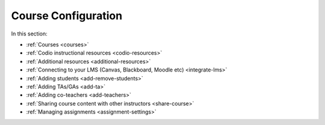 .. meta::
   :description: Creating courses, adding students, connecting to LMS and working with TA's
   
Course Configuration
====================

In this section:

- :ref:`Courses <courses>`

- :ref:`Codio instructional resources <codio-resources>`

- :ref:`Additional resources <additional-resources>`

- :ref:`Connecting to your LMS (Canvas, Blackboard, Moodle etc) <integrate-lms>`

- :ref:`Adding students <add-remove-students>`

- :ref:`Adding TAs/GAs <add-ta>`

- :ref:`Adding co-teachers <add-teachers>`

- :ref:`Sharing course content with other instructors <share-course>`

- :ref:`Managing assignments <assignment-settings>`






